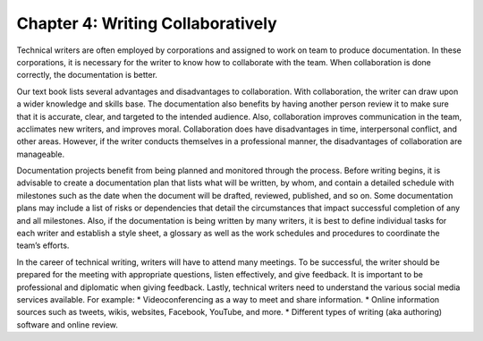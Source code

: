 Chapter 4: Writing Collaboratively
==============================================
Technical writers are often employed by corporations and assigned to work on team to produce documentation.  
In these corporations, it is necessary for the writer to know how to collaborate with the team.  
When collaboration is done correctly, the documentation is better.

Our text book lists several advantages and disadvantages to collaboration.  With collaboration, 
the writer can draw upon a wider knowledge and skills base.  The documentation also benefits by having 
another person review it to make sure that it is accurate, clear, and targeted to the intended audience.  
Also, collaboration improves communication in the team, acclimates new writers, and improves moral.  
Collaboration does have disadvantages in time, interpersonal conflict, and other areas.  However, if 
the writer conducts themselves in a professional manner, the disadvantages of collaboration are manageable.

Documentation projects benefit from being planned and monitored through the process.  Before writing 
begins, it is advisable to create a documentation plan that lists what will be written, by whom, and 
contain a detailed schedule with milestones such as the date when the document will be drafted, reviewed, 
published, and so on.  Some documentation plans may include a list of risks or dependencies that detail 
the circumstances that impact successful completion of any and all milestones.  Also, if the documentation 
is being written by many writers, it is best to define individual tasks for each writer and establish a style 
sheet, a glossary as well as the work schedules and procedures to coordinate the team’s efforts.

In the career of technical writing, writers will have to attend many meetings.   To be successful, 
the writer should be prepared for the meeting with appropriate questions, listen effectively, and give 
feedback.  It is important to be professional and diplomatic when giving feedback.
Lastly, technical writers need to understand the various social media services available.  
For example:
* Videoconferencing as a way to meet and share information.
* Online information sources such as tweets, wikis, websites, Facebook, YouTube, and more.
* Different types of writing (aka authoring) software and online review.





